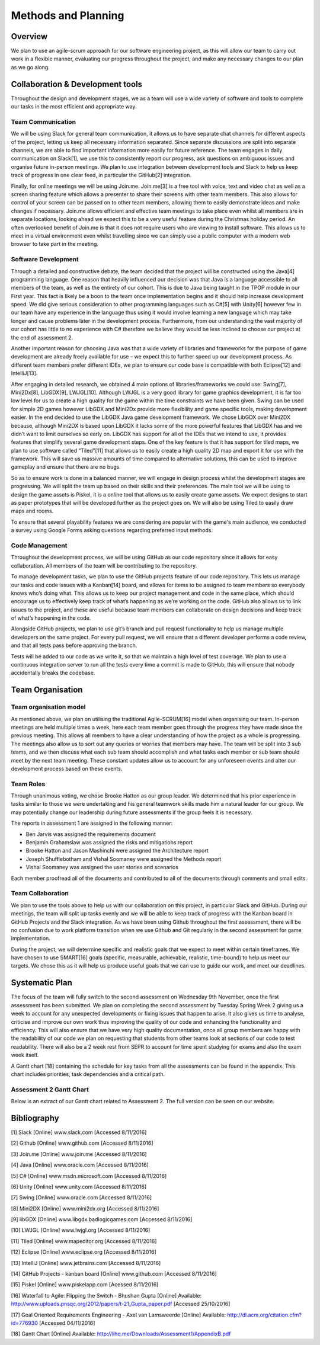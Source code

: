 Methods and Planning
=====================

Overview
---------

We plan to use an agile-scrum approach for our software engineering
project, as this will allow our team to carry out work in a flexible
manner, evaluating our progress throughout the project, and make any
necessary changes to our plan as we go along.

Collaboration & Development tools
----------------------------------

Throughout the design and development stages, we as a team will use a
wide variety of software and tools to complete our tasks in the most
efficient and appropriate way.

Team Communication
~~~~~~~~~~~~~~~~~~~~

We will be using Slack for general team communication, it allows us to
have separate chat channels for different aspects of the project,
letting us keep all necessary information separated. Since separate
discussions are split into separate channels, we are able to find
important information more easily for future reference. The team engages
in daily communication on Slack[1], we use this to consistently report
our progress, ask questions on ambiguous issues and organise future
in-person meetings. We plan to use integration between development tools
and Slack to help us keep track of progress in one clear feed, in
particular the GitHub[2] integration.

Finally, for online meetings we will be using Join.me. Join.me[3] is a
free tool with voice, text and video chat as well as a screen sharing
feature which allows a presenter to share their screens with other team
members. This also allows for control of your screen can be passed on to
other team members, allowing them to easily demonstrate ideas and make
changes if necessary. Join.me allows efficient and effective team
meetings to take place even whilst all members are in separate
locations, looking ahead we expect this to be a very useful feature
during the Christmas holiday period. An often overlooked benefit of
Join.me is that it does not require users who are viewing to install
software. This allows us to meet in a virtual environment even whilst
travelling since we can simply use a public computer with a modern web
browser to take part in the meeting.

Software Development
~~~~~~~~~~~~~~~~~~~~~~
Through a detailed and constructive debate, the team decided that the
project will be constructed using the Java[4] programming language. One
reason that heavily influenced our decision was that Java is a language
accessible to all members of the team, as well as the entirety of our
cohort. This is due to Java being taught in the TPOP module in our First
year. This fact is likely be a boon to the team once implementation
begins and it should help increase development speed. We did give
serious consideration to other programming languages such as C#[5] with
Unity[6] however few in our team have any experience in the language
thus using it would involve learning a new language which may take
longer and cause problems later in the development process. Furthermore,
from our understanding the vast majority of our cohort has little to no
experience with C# therefore we believe they would be less inclined to
choose our project at the end of assessment 2.

Another important reason for choosing Java was that a wide variety of
libraries and frameworks for the purpose of game development are already
freely available for use – we expect this to further speed up our
development process.  As different team members prefer different IDEs,
we plan to ensure our code base is compatible with both Eclipse[12] and
IntelliJ[13].

After engaging in detailed research, we obtained 4 main options of
libraries/frameworks we could use: Swing[7], Mini2Dx[8], LibGDX[9],
LWJGL[10]. Although LWJGL is a very good library for game graphics
development, it is far too low level for us to create a high quality for
the game within the time constraints we have been given. Swing can be
used for simple 2D games however LibGDX and Mini2Dx provide more
flexibility and game specific tools, making development easier. In the
end decided to use the LibGDX Java game development framework. We chose
LibGDX over Mini2DX because, although Mini2DX is based upon LibGDX it
lacks some of the more powerful features that LibGDX has and we didn’t
want to limit ourselves so early on. LibGDX has support for all of the
IDEs that we intend to use, it provides features that simplify several
game development steps. One of the key feature is that it has support
for tiled maps, we plan to use software called “Tiled”[11] that allows
us to easily create a high quality 2D map and export it for use with the
framework. This will save us massive amounts of time compared to
alternative solutions, this can be used to improve gameplay and ensure
that there are no bugs.

So as to ensure work is done in a balanced manner, we will engage in
design process whilst the development stages are progressing. We will
split the team up based on their skills and their preferences. The main
tool we will be using to design the game assets is Piskel, it is a
online tool that allows us to easily create game assets. We expect
designs to start as paper prototypes that will be developed further as
the project goes on. We will also be using Tiled to easily draw maps and
rooms.

To ensure that several playability features we are considering are
popular with the game's main audience, we conducted a survey using
Google Forms asking questions regarding preferred input methods.

Code Management
~~~~~~~~~~~~~~~~~
Throughout the development process, we will be using GitHub as our code
repository since it allows for easy collaboration. All members of the
team will be contributing to the repository.

To manage development tasks, we plan to use the GitHub projects feature
of our code repository. This lets us manage our tasks and code issues
with a Kanban[14] board, and allows for items to be assigned to team
members so everybody knows who’s doing what. This allows us to keep our
project management and code in the same place, which should encourage us
to effectively keep track of what’s happening as we’re working on the
code. GitHub also allows us to link issues to the project, and these are
useful because team members can collaborate on design decisions and keep
track of what’s happening in the code.

Alongside GitHub projects, we plan to use git’s branch and pull request
functionality to help us manage multiple developers on the same project.
For every pull request, we will ensure that a different developer
performs a code review, and that all tests pass before approving the
branch.

Tests will be added to our code as we write it, so that we maintain a
high level of test coverage. We plan to use a continuous integration
server to run all the tests every time a commit is made to GitHub, this
will ensure that nobody accidentally breaks the codebase.


Team Organisation
-------------------
Team organisation model
~~~~~~~~~~~~~~~~~~~~~~~~~
As mentioned above, we plan on utilising the traditional Agile-SCRUM[16]
model when organising our team. In-person meetings are held multiple
times a week, here each team member goes through the progress they have
made since the previous meeting. This allows all members to have a clear
understanding of how the project as a whole is progressing. The meetings
also allow us to sort out any queries or worries that members may have.
The team will be split into 3 sub teams, and we then discuss what each
sub team should accomplish and what tasks each member or sub team should
meet by the next team meeting. These constant updates allow us to
account for any unforeseen events and alter our development process
based on these events.

Team Roles
~~~~~~~~~~~
Through unanimous voting, we chose Brooke Hatton as our group leader. We
determined that his prior experience in tasks similar to those we were
undertaking and his general teamwork skills made him a natural leader
for our group. We may potentially change our leadership during future
assessments if the group feels it is necessary.

The reports in assessment 1 are assigned in the following manner:

*  Ben Jarvis was assigned the requirements document
*  Benjamin Grahamslaw was assigned the risks and mitigations report
*  Brooke Hatton and Jason Mashinchi were assigned the Architecture
   report
*  Joseph Shufflebotham and Vishal Soomaney were assigned the Methods
   report
*  Vishal Soomaney was assigned the user stories and scenarios

Each member proofread all of the documents and contributed to all of the
documents through comments and small edits.

Team Collaboration
~~~~~~~~~~~~~~~~~~~~
We plan to use the tools above to help us with our collaboration on this
project, in particular Slack and GitHub. During our meetings, the team
will split up tasks evenly and we will be able to keep track of progress
with the Kanban board in GitHub Projects and the Slack integration. As
we have been using Github throughout the first assessment, there will be
no confusion due to work platform transition when we use Github and Git
regularly in the second assessment for game implementation.

During the project, we will determine specific and realistic goals that
we expect to meet within certain timeframes. We have chosen to use
SMART[16] goals (specific, measurable, achievable, realistic,
time-bound) to help us meet our targets. We chose this as it will help
us produce useful goals that we can use to guide our work, and meet our
deadlines.

Systematic Plan
-----------------

The focus of the team will fully switch to the second assessment on
Wednesday 9th November, once the first assessment has been submitted. We
plan on completing the second assessment by Tuesday Spring Week 2 giving
us a week to account for any unexpected developments or fixing issues
that happen to arise. It also gives us time to analyse, criticise and
improve our own work thus improving the quality of our code and
enhancing the functionality and efficiency. This will also ensure that
we have very high quality documentation, once all group members are
happy with the readability of our code we plan on requesting that
students from other teams look at sections of our code to test
readability. There will also be a 2 week rest from SEPR to account for
time spent studying for exams and also the exam week itself.

A Gantt chart [18] containing the schedule for key tasks from all the
assessments can be found in the appendix. This chart includes
priorities, task dependencies and a critical path.

Assessment 2 Gantt Chart
~~~~~~~~~~~~~~~~~~~~~~~~~~

Below is an extract of our Gantt chart related to Assessment 2. The full
version can be seen on our website.

.. image:: images/Assessment2GanttChart.png

Bibliography
-------------

[1] Slack [Online] www.slack.com [Accessed 8/11/2016]

[2] Github [Online] www.github.com [Accessed 8/11/2016]

[3] Join.me [Online] www.join.me [Accessed 8/11/2016]

[4] Java [Online] www.oracle.com [Accessed 8/11/2016]

[5] C# [Online] www.msdn.microsoft.com [Accessed 8/11/2016]

[6] Unity [Online] www.unity.com [Accessed 8/11/2016]

[7] Swing [Online] www.oracle.com [Accessed 8/11/2016]

[8] Mini2DX [Online] www.mini2dx.org [Accessed 8/11/2016]

[9] libGDX [Online] www.libgdx.badlogicgames.com [Accessed 8/11/2016]

[10] LWJGL [Online] www.lwjgl.org [Accessed 8/11/2016]

[11] Tiled [Online] www.mapeditor.org [Accessed 8/11/2016]

[12] Eclipse [Online] www.eclipse.org [Accessed 8/11/2016]

[13] IntelliJ [Online]   www.jetbrains.com [Accessed 8/11/2016]

[14] GitHub Projects - kanban board [Online] www.github.com [Accessed 8/11/2016]

[15] Piskel [Online] www.piskelapp.com [Acessed 8/11/2016]

[16] Waterfall to Agile: Flipping the Switch - Bhushan Gupta [Online] Available: http://www.uploads.pnsqc.org/2012/papers/t-21\_Gupta\_paper.pdf [Accessed 25/10/2016]

[17] Goal Oriented Requirements Engineering - Axel van Lamsweerde [Online] Available: http://dl.acm.org/citation.cfm?id=776930 [Accessed 04/11/2016]

[18] Gantt Chart [Online] Available: http://lihq.me/Downloads/Assessment1/AppendixB.pdf
